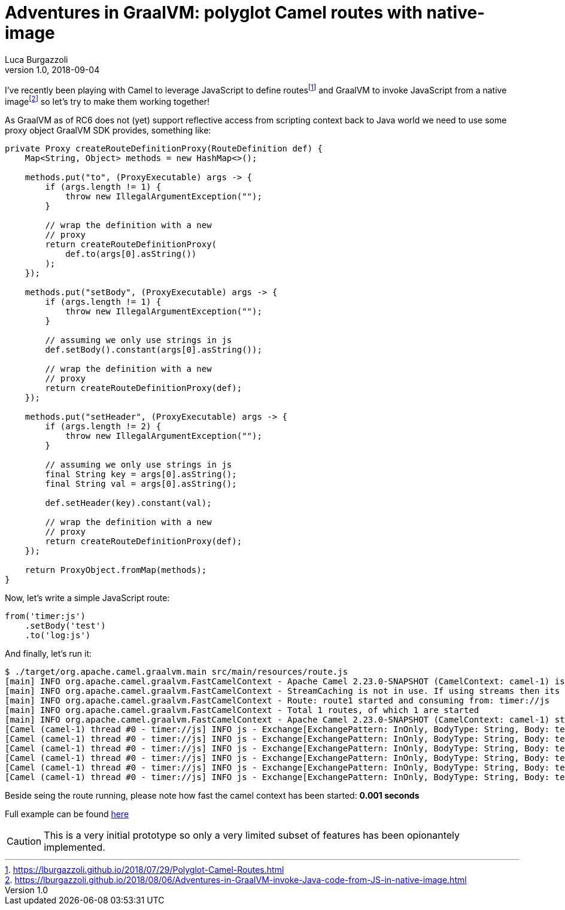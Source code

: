 = Adventures in GraalVM: polyglot Camel routes with native-image
Luca Burgazzoli
v1.0, 2018-09-04
:hp-tags: graalvm, jboss-fuse, scripting, camel
:icons: font

I've recently been playing with Camel to leverage JavaScript to define routesfootnote:[https://lburgazzoli.github.io/2018/07/29/Polyglot-Camel-Routes.html] and GraalVM to invoke JavaScript from a native imagefootnote:[https://lburgazzoli.github.io/2018/08/06/Adventures-in-GraalVM-invoke-Java-code-from-JS-in-native-image.html] so let's try to make them working together!

As GraalVM as of RC6 does not (yet) support reflective access from scripting context back to Java world we need to use some proxy object GraalVM SDK provides, something like:

[source,java]
----
private Proxy createRouteDefinitionProxy(RouteDefinition def) {
    Map<String, Object> methods = new HashMap<>();
    
    methods.put("to", (ProxyExecutable) args -> {
        if (args.length != 1) {
            throw new IllegalArgumentException("");
        }

        // wrap the definition with a new
        // proxy
        return createRouteDefinitionProxy(
            def.to(args[0].asString())
        );
    });
    
    methods.put("setBody", (ProxyExecutable) args -> {
        if (args.length != 1) {
            throw new IllegalArgumentException("");
        }

        // assuming we only use strings in js
        def.setBody().constant(args[0].asString());

        // wrap the definition with a new
        // proxy
        return createRouteDefinitionProxy(def);
    });
    
    methods.put("setHeader", (ProxyExecutable) args -> {
        if (args.length != 2) {
            throw new IllegalArgumentException("");
        }

        // assuming we only use strings in js
        final String key = args[0].asString();
        final String val = args[0].asString();

        def.setHeader(key).constant(val);

        // wrap the definition with a new
        // proxy
        return createRouteDefinitionProxy(def);
    });

    return ProxyObject.fromMap(methods);
}
----

Now, let's write a simple JavaScript route:

[source,javascript]
----
from('timer:js')
    .setBody('test')
    .to('log:js')
----

And finally, let's run it:

[source]
----
$ ./target/org.apache.camel.graalvm.main src/main/resources/route.js 
[main] INFO org.apache.camel.graalvm.FastCamelContext - Apache Camel 2.23.0-SNAPSHOT (CamelContext: camel-1) is starting
[main] INFO org.apache.camel.graalvm.FastCamelContext - StreamCaching is not in use. If using streams then its recommended to enable stream caching. See more details at http://camel.apache.org/stream-caching.html
[main] INFO org.apache.camel.graalvm.FastCamelContext - Route: route1 started and consuming from: timer://js
[main] INFO org.apache.camel.graalvm.FastCamelContext - Total 1 routes, of which 1 are started
[main] INFO org.apache.camel.graalvm.FastCamelContext - Apache Camel 2.23.0-SNAPSHOT (CamelContext: camel-1) started in 0.001 seconds
[Camel (camel-1) thread #0 - timer://js] INFO js - Exchange[ExchangePattern: InOnly, BodyType: String, Body: test]
[Camel (camel-1) thread #0 - timer://js] INFO js - Exchange[ExchangePattern: InOnly, BodyType: String, Body: test]
[Camel (camel-1) thread #0 - timer://js] INFO js - Exchange[ExchangePattern: InOnly, BodyType: String, Body: test]
[Camel (camel-1) thread #0 - timer://js] INFO js - Exchange[ExchangePattern: InOnly, BodyType: String, Body: test]
[Camel (camel-1) thread #0 - timer://js] INFO js - Exchange[ExchangePattern: InOnly, BodyType: String, Body: test]
[Camel (camel-1) thread #0 - timer://js] INFO js - Exchange[ExchangePattern: InOnly, BodyType: String, Body: test]
----

Beside seing the route running, please note how fast the camel context has been started: **0.001 seconds**

Full example can be found https://github.com/lburgazzoli/camel-routes-loader-graalvm[here]

[CAUTION]
====
This is a very initial prototype so only a very limited subset of features has been opionantely implemented.
====




